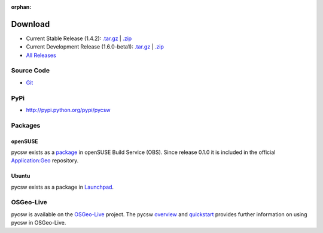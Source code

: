 :orphan:

.. _download:

Download
========

* Current Stable Release (1.4.2): `.tar.gz <http://download.osgeo.org/pycsw/pycsw-1.4.2.tar.gz>`_ | `.zip <http://download.osgeo.org/pycsw/pycsw-1.4.2.zip>`_

* Current Development Release (1.6.0-beta1): `.tar.gz <http://download.osgeo.org/pycsw/pycsw-1.6.0-beta1.tar.gz>`_ | `.zip <http://download.osgeo.org/pycsw/pycsw-1.6.0-beta1.zip>`_

* `All Releases <http://download.osgeo.org/pycsw/>`_

Source Code
-----------

* `Git <https://github.com/geopython/pycsw>`_

PyPi
----

* http://pypi.python.org/pypi/pycsw

Packages
--------

openSUSE
********

pycsw exists as a `package <https://build.opensuse.org/package/show?package=python-pycsw&project=Application%3AGeo>`_ in openSUSE Build Service (OBS). Since release 0.1.0 it is included in the official `Application:Geo <https://build.opensuse.org/project/show?project=Application%3AGeo>`_ repository. 

.. seealso::
  :ref:`opensuse`


Ubuntu
******

pycsw exists as a package in `Launchpad <https://code.launchpad.net/~gcpp-kalxas/+archive/ppa-tzotsos>`_. 

.. seealso::
  :ref:`ubuntu`

OSGeo-Live
----------

pycsw is available on the `OSGeo-Live`_ project.  The pycsw `overview`_ and `quickstart`_ provides further information on using pycsw in OSGeo-Live.

.. _`OSGeo-Live`: http://live.osgeo.org/
.. _`overview`: http://live.osgeo.org/en/overview/pycsw_overview.html
.. _`quickstart`: http://live.osgeo.org/en/quickstart/pycsw_quickstart.html
